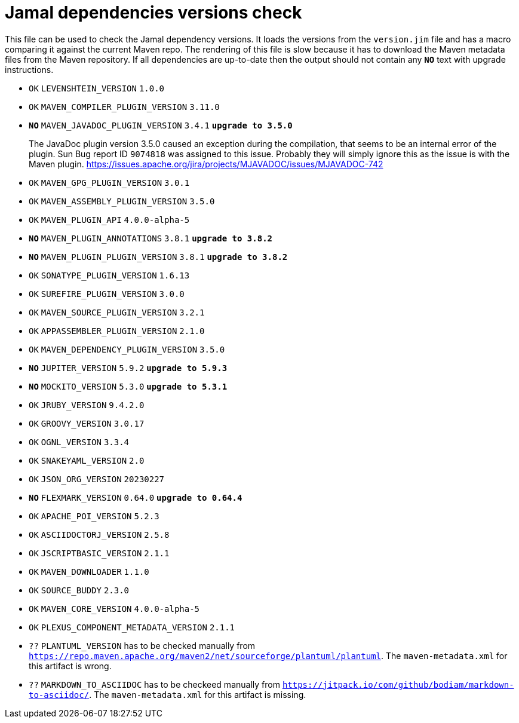 = Jamal dependencies versions check

This file can be used to check the Jamal dependency versions.
It loads the versions from the `version.jim` file and has a macro comparing it against the current Maven repo.
The rendering of this file is slow because it has to download the Maven metadata files from the Maven repository.
If all dependencies are up-to-date then the output should not contain any `*[red]#NO#*` text with upgrade instructions.




* `OK`  `LEVENSHTEIN_VERSION` `1.0.0` 

* `OK`  `MAVEN_COMPILER_PLUGIN_VERSION` `3.11.0` 

* `*[red]#NO#*`  `MAVEN_JAVADOC_PLUGIN_VERSION` `3.4.1` `*[red]#upgrade to 3.5.0#*`
+
The JavaDoc plugin version 3.5.0 caused an exception during the compilation, that seems to be an internal error of the plugin.
Sun Bug report ID `9074818` was assigned to this issue.
Probably they will simply ignore this as the issue is with the Maven plugin.
https://issues.apache.org/jira/projects/MJAVADOC/issues/MJAVADOC-742

* `OK`  `MAVEN_GPG_PLUGIN_VERSION` `3.0.1` 

* `OK`  `MAVEN_ASSEMBLY_PLUGIN_VERSION` `3.5.0` 

* `OK`  `MAVEN_PLUGIN_API` `4.0.0-alpha-5` 

* `*[red]#NO#*`  `MAVEN_PLUGIN_ANNOTATIONS` `3.8.1` `*[red]#upgrade to 3.8.2#*`

* `*[red]#NO#*`  `MAVEN_PLUGIN_PLUGIN_VERSION` `3.8.1` `*[red]#upgrade to 3.8.2#*`

* `OK`  `SONATYPE_PLUGIN_VERSION` `1.6.13` 

* `OK`  `SUREFIRE_PLUGIN_VERSION` `3.0.0` 

* `OK`  `MAVEN_SOURCE_PLUGIN_VERSION` `3.2.1` 

* `OK`  `APPASSEMBLER_PLUGIN_VERSION` `2.1.0` 

* `OK`  `MAVEN_DEPENDENCY_PLUGIN_VERSION` `3.5.0` 

* `*[red]#NO#*`  `JUPITER_VERSION` `5.9.2` `*[red]#upgrade to 5.9.3#*`

* `*[red]#NO#*`  `MOCKITO_VERSION` `5.3.0` `*[red]#upgrade to 5.3.1#*`

* `OK`  `JRUBY_VERSION` `9.4.2.0` 

* `OK`  `GROOVY_VERSION` `3.0.17` 

* `OK`  `OGNL_VERSION` `3.3.4` 

* `OK`  `SNAKEYAML_VERSION` `2.0` 

* `OK`  `JSON_ORG_VERSION` `20230227` 

* `*[red]#NO#*`  `FLEXMARK_VERSION` `0.64.0` `*[red]#upgrade to 0.64.4#*`

* `OK`  `APACHE_POI_VERSION` `5.2.3` 

* `OK`  `ASCIIDOCTORJ_VERSION` `2.5.8` 

* `OK`  `JSCRIPTBASIC_VERSION` `2.1.1` 

* `OK`  `MAVEN_DOWNLOADER` `1.1.0` 

* `OK`  `SOURCE_BUDDY` `2.3.0` 

* `OK`  `MAVEN_CORE_VERSION` `4.0.0-alpha-5` 

* `OK`  `PLEXUS_COMPONENT_METADATA_VERSION` `2.1.1` 

* `??` `PLANTUML_VERSION` has to be checked manually from link:https://repo.maven.apache.org/maven2/net/sourceforge/plantuml/plantuml[`https://repo.maven.apache.org/maven2/net/sourceforge/plantuml/plantuml`].
The `maven-metadata.xml` for this artifact is wrong.

* `??` `MARKDOWN_TO_ASCIIDOC` has to be checkeed manually from link:https://jitpack.io/com/github/bodiam/markdown-to-asciidoc/[`https://jitpack.io/com/github/bodiam/markdown-to-asciidoc/`].
The `maven-metadata.xml` for this artifact is missing.
